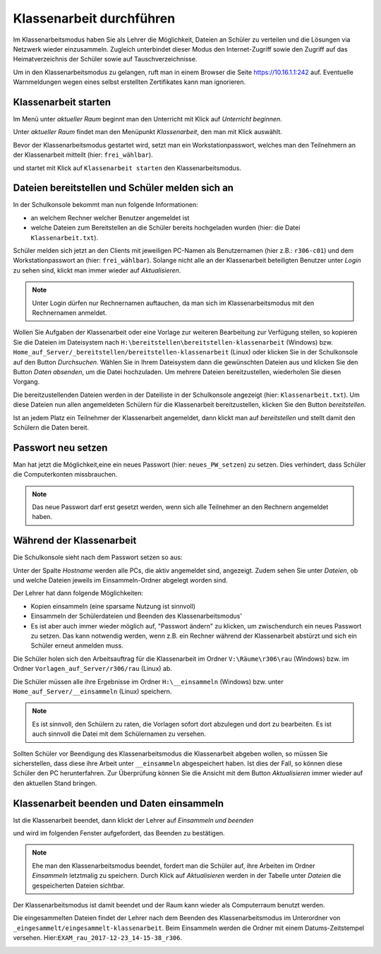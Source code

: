 ===========================
 Klassenarbeit durchführen
===========================

Im Klassenarbeitsmodus haben Sie als Lehrer die Möglichkeit, Dateien an Schüler zu verteilen und die Lösungen via Netzwerk wieder einzusammeln. Zugleich unterbindet dieser Modus den Internet-Zugriff sowie den Zugriff auf das Heimatverzeichnis der Schüler sowie auf Tauschverzeichnisse.

Um in den Klassenarbeitsmodus zu gelangen, ruft man in einem Browser die Seite 
https://10.16.1.1:242 auf. Eventuelle Warnmeldungen wegen eines selbst erstellten Zertifikates 
kann man ignorieren.

.. image:: media/login1.png

Klassenarbeit starten
=====================

Im Menü unter `aktueller Raum` beginnt man den Unterricht mit Klick auf `Unterricht beginnen`. 

.. image:: media/class-start.png

Unter `aktueller Raum` findet man den Menüpunkt `Klassenarbeit`, den man mit Klick auswählt.

.. image:: media/currentroom-test.png 

Bevor der Klassenarbeitsmodus gestartet wird, setzt man ein Workstationpasswort, welches man den Teilnehmern an der Klassenarbeit mitteilt (hier: ``frei_wählbar``).

.. image:: media/set-password-start-test.png

und startet mit Klick auf ``Klassenarbeit starten`` den Klassenarbeitsmodus.

Dateien bereitstellen und Schüler melden sich an
================================================

In der Schulkonsole bekommt man nun folgende Informationen:

- an welchem Rechner welcher Benutzer angemeldet ist
- welche Dateien zum Bereitstellen an die Schüler bereits hochgeladen wurden (hier: die Datei ``Klassenarbeit.txt``).

Schüler melden sich jetzt an den Clients mit jeweiligen PC-Namen als
Benutzernamen (hier z.B.: ``r306-c01``) und dem Workstationpasswort an
(hier: ``frei_wählbar``). Solange nicht alle an der Klassenarbeit
beteiligten Benutzer unter `Login` zu sehen sind, klickt man immer
wieder auf `Aktualisieren`.

.. note:: Unter Login dürfen nur Rechnernamen auftauchen, da man sich
          im Klassenarbeitsmodus mit den Rechnernamen
          anmeldet. 

.. image:: media/provide-files.png

Wollen Sie Aufgaben der Klassenarbeit oder eine Vorlage zur weiteren
Bearbeitung zur Verfügung stellen, so kopieren Sie die Dateien im
Dateisystem nach ``H:\bereitstellen\bereitstellen-klassenarbeit``
(Windows)
bzw. ``Home_auf_Server/_bereitstellen/bereitstellen-klassenarbeit``
(Linux) oder klicken Sie in der Schulkonsole auf den Button
`Durchsuchen`. Wählen Sie in Ihrem Dateisystem dann die gewünschten
Dateien aus und klicken Sie den Button `Daten absenden`, um die Datei
hochzuladen. Um mehrere Dateien bereitzustellen, wiederholen Sie
diesen Vorgang.

Die bereitzustellenden Dateien werden in der Dateiliste in der
Schulkonsole angezeigt (hier: ``Klassenarbeit.txt``). Um
diese Dateien nun allen angemeldeten Schülern für die Klassenarbeit
bereitzustellen, klicken Sie den Button `bereitstellen`.

Ist an jedem Platz ein Teilnehmer der Klassenarbeit angemeldet, dann
klickt man auf `bereitstellen` und stellt damit den Schülern die Daten
bereit.

Passwort neu setzen
===================

Man hat jetzt die Möglichkeit,eine ein neues Passwort (hier:
``neues_PW_setzen``) zu setzen. Dies verhindert, dass Schüler die
Computerkonten missbrauchen.

.. image:: media/set-password-second-time.png

.. note:: Das neue Passwort darf erst gesetzt werden, wenn sich alle Teilnehmer an den Rechnern angemeldet haben.

Während der Klassenarbeit
=========================

Die Schulkonsole sieht nach dem Passwort setzen so aus:

.. image:: media/during-test.png

Unter der Spalte `Hostname` werden alle PCs, die aktiv angemeldet
sind, angezeigt. Zudem sehen Sie unter `Dateien`, ob und welche
Dateien jeweils im Einsammeln-Ordner abgelegt worden sind.

Der Lehrer hat dann folgende Möglichkeiten:

- Kopien einsammeln (eine sparsame Nutzung ist sinnvoll)
- Einsammeln der Schülerdateien und Beenden des Klassenarbeitsmodus'
- Es ist aber auch immer wieder möglich auf, "Passwort ändern" zu klicken, um zwischendurch ein neues Passwort zu setzen. Das kann notwendig werden, wenn z.B. ein Rechner während der Klassenarbeit abstürzt und sich ein Schüler erneut anmelden muss.

Die Schüler holen sich den Arbeitsauftrag für die Klassenarbeit im Ordner ``V:\Räume\r306\rau`` (Windows) bzw. im Ordner ``Vorlagen_auf_Server/r306/rau`` (Linux) ab.

.. image:: media/students-view-winclient.png

Die Schüler müssen alle ihre Ergebnisse im Ordner ``H:\__einsammeln``
(Windows) bzw. unter ``Home_auf_Server/__einsammeln`` (Linux)
speichern.

.. note:: Es ist sinnvoll, den Schülern zu raten, die Vorlagen sofort
	  dort abzulegen und dort zu bearbeiten. Es ist auch sinnvoll die Datei
	  mit dem Schülernamen zu versehen.

.. image:: media/students-saveto-winclient.png

Sollten Schüler vor Beendigung des Klassenarbeitsmodus die Klassenarbeit abgeben wollen, so müssen Sie sicherstellen, dass diese ihre Arbeit unter ``__einsammeln`` abgespeichert haben. Ist dies der Fall, so können diese Schüler den PC herunterfahren. Zur Überprüfung können Sie die Ansicht mit dem Button `Aktualisieren` immer wieder auf den aktuellen Stand bringen.

Klassenarbeit beenden und Daten einsammeln
==========================================

Ist die Klassenarbeit beendet, dann klickt der Lehrer auf `Einsammeln und beenden`

.. image:: media/collect-and-finish.png

und wird im folgenden Fenster aufgefordert, das Beenden zu bestätigen.

.. image:: media/confirm-finish.png

.. note:: Ehe man den Klassenarbeitsmodus beendet, fordert man die
          Schüler auf, ihre Arbeiten im Ordner `Einsammeln` letztmalig
          zu speichern. Durch Klick auf `Aktualisieren` werden in der
          Tabelle unter `Dateien` die gespeicherten Dateien sichtbar.

Der Klassenarbeitsmodus ist damit beendet und der Raum kann wieder als Computerraum benutzt werden.

Die eingesammelten Dateien findet der Lehrer nach dem Beenden des
Klassenarbeitsmodus im Unterordner von
``_eingesammelt/eingesammelt-klassenarbeit``. Beim Einsammeln werden
die Ordner mit einem Datums-Zeitstempel versehen. Hier:``EXAM_rau_2017-12-23_14-15-38_r306``.

.. image:: media/collected-folderview1.png 
.. image:: media/collected-folderview2.png

